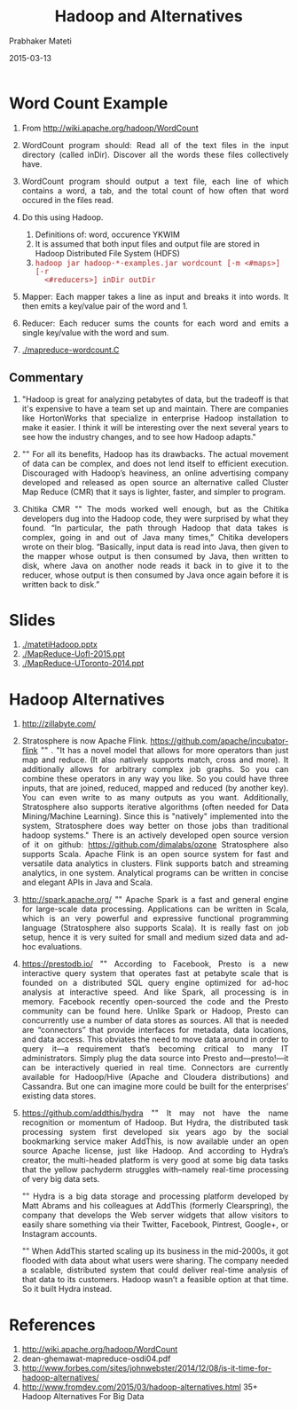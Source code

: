 # -*- mode: org -*-
#+DATE: 2015-03-13
#+TITLE: Hadoop and Alternatives
#+AUTHOR: Prabhaker Mateti
#+DESCRIPTION: CEG7370 Distributed Computing
#+OPTIONS: toc:1 
#+HTML_HEAD: <style> P {text-align: justify} code, pre {font-family: monospace; font-size: 10pt; color: brown;} @media screen {BODY {margin: 10%} }</style>
#+BIND: org-html-preamble-format (("en" "<a href=\"../../Top/\"> CEG 7370</a>"))
#+BIND: org-html-postamble-format (("en" "<hr size=1>Copyright &copy; 2015 %e &bull; <a href=\"http://www.wright.edu/~pmateti\"> www.wright.edu/~pmateti</a>  %d"))
#+STARTUP:showeverything
#+REVEAL_ROOT: http://www.cs.wright.edu/~pmateti/RevealJS
#+REVEAL_PREAMBLE: <a href="./scalaPracticalOnePage.html">single-page</a><style> P {text-align: justify} code {font-family: monospace; font-size: 10pt; color: yellow;} pre.src, pre.src-scala {font-family: monospace; font-size: 20pt; color: cyan;} </style>
#+REVEAL_THEME: night
#+REVEAL_TRANS: default
#+REVEAL_HLEVEL: 2
#+REVEAL-SLIDE-NUMBER: t
#+OPTIONS: reveal_control:t reveal_progress:t reveal_history:t reveal_center:t reveal_rolling_links:t reveal_keyboard:t reveal_overview:t
#+REVEAL_TITLE_SLIDE_TEMPLATE: <h1>%t</h1><h3>%a</h3>%e<h2>%d</h2>An introduction to Scala, assuming OS and Java fluency<br><a href="../../Top/">CEG 7370 Distributed Computing</a>
#+ATTR_REVEAL: highlight-blue  # not working

* Word Count Example

1. From http://wiki.apache.org/hadoop/WordCount

1. WordCount program should: Read all of the text files in the input
   directory (called inDir).  Discover all the words these files
   collectively have.

1. WordCount program should output a text file, each line of which
   contains a word, a tab, and the total count of how often that word
   occured in the files read.

1. Do this using Hadoop.
   1. Definitions of: word, occurence YKWIM
   1. It is assumed that both input files and output file are stored
      in Hadoop Distributed File System (HDFS)
   1. =hadoop jar hadoop-*-examples.jar wordcount [-m <#maps>] [-r
      <#reducers>] inDir outDir=

1. Mapper: Each mapper takes a line as input and breaks it into
   words. It then emits a key/value pair of the word and 1. 

1. Reducer: Each reducer sums the counts for each word and emits a
   single key/value with the word and sum.

1. [[./mapreduce-wordcount.C]]

** Commentary

1. "Hadoop is great for analyzing petabytes of data, but the tradeoff
   is that it's expensive to have a team set up and maintain.  There
   are companies like HortonWorks that specialize in enterprise Hadoop
   installation to make it easier.  I think it will be interesting
   over the next several years to see how the industry changes, and to
   see how Hadoop adapts."

1. "" For all its benefits, Hadoop has its drawbacks. The actual
   movement of data can be complex, and does not lend itself to
   efficient execution. Discouraged with Hadoop’s heaviness, an online
   advertising company developed and released as open source an
   alternative called Cluster Map Reduce (CMR) that it says is
   lighter, faster, and simpler to program.

1. Chitika CMR "" The mods worked well enough, but as the Chitika
   developers dug into the Hadoop code, they were surprised by what
   they found. “In particular, the path through Hadoop that data takes
   is complex, going in and out of Java many times,” Chitika
   developers wrote on their blog. “Basically, input data is read into
   Java, then given to the mapper whose output is then consumed by
   Java, then written to disk, where Java on another node reads it
   back in to give it to the reducer, whose output is then consumed by
   Java once again before it is written back to disk.”

* Slides

1. [[./matetiHadoop.pptx]]
1. [[./MapReduce-UofI-2015.ppt]]
1. [[./MapReduce-UToronto-2014.ppt]]

* Hadoop Alternatives

1. http://zillabyte.com/

1. Stratosphere is now Apache
   Flink. https://github.com/apache/incubator-flink "" . "It has a
   novel model that allows for more operators than just map and
   reduce. (It also natively supports match, cross and more). It
   additionally allows for arbitrary complex job graphs. So you can
   combine these operators in any way you like. So you could have
   three inputs, that are joined, reduced, mapped and reduced (by
   another key). You can even write to as many outputs as you want.
   Additionally, Stratosphere also supports iterative algorithms
   (often needed for Data Mining/Machine Learning). Since this is
   "natively" implemented into the system, Stratosphere does way
   better on those jobs than traditional hadoop systems."  There is an
   actively developed open source version of it on github:
   https://github.com/dimalabs/ozone Stratosphere also supports Scala.
   Apache Flink is an open source system for fast and versatile data
   analytics in clusters. Flink supports batch and streaming
   analytics, in one system. Analytical programs can be written in
   concise and elegant APIs in Java and Scala.

1. http://spark.apache.org/ "" Apache Spark is a fast and general engine
   for large-scale data processing.  Applications can be written in
   Scala, which is an very powerful and expressive functional
   programming language (Stratosphere also supports Scala). It is
   really fast on job setup, hence it is very suited for small and
   medium sized data and ad-hoc evaluations.

1. https://prestodb.io/ "" According to Facebook, Presto is a new
   interactive query system that operates fast at petabyte scale that
   is founded on a distributed SQL query engine optimized for ad-hoc
   analysis at interactive speed. And like Spark, all processing is in
   memory. Facebook recently open-sourced the code and the Presto
   community can be found here.  Unlike Spark or Hadoop, Presto can
   concurrently use a number of data stores as sources. All that is
   needed are “connectors” that provide interfaces for metadata, data
   locations, and data access. This obviates the need to move data
   around in order to query it—a requirement that’s becoming critical
   to many IT administrators. Simply plug the data source into Presto
   and—presto!—it can be interactively queried in real
   time. Connectors are currently available for Hadoop/Hive (Apache
   and Cloudera distributions) and Cassandra. But one can imagine more
   could be built for the enterprises’ existing data stores.

1. https://github.com/addthis/hydra "" It may not have the name
   recognition or momentum of Hadoop. But Hydra, the distributed task
   processing system first developed six years ago by the social
   bookmarking service maker AddThis, is now available under an open
   source Apache license, just like Hadoop. And according to Hydra’s
   creator, the multi-headed platform is very good at some big data
   tasks that the yellow pachyderm struggles with–namely real-time
   processing of very big data sets.

   "" Hydra is a big data storage and processing platform developed by
   Matt Abrams and his colleagues at AddThis (formerly Clearspring),
   the company that develops the Web server widgets that allow
   visitors to easily share something via their Twitter, Facebook,
   Pintrest, Google+, or Instagram accounts.

   "" When AddThis started scaling up its business in the mid-2000s,
   it got flooded with data about what users were sharing. The company
   needed a scalable, distributed system that could deliver real-time
   analysis of that data to its customers. Hadoop wasn’t a feasible
   option at that time. So it built Hydra instead.

* References

1. http://wiki.apache.org/hadoop/WordCount
1. dean-ghemawat-mapreduce-osdi04.pdf  
1. http://www.forbes.com/sites/johnwebster/2014/12/08/is-it-time-for-hadoop-alternatives/
1. http://www.fromdev.com/2015/03/hadoop-alternatives.html 35+ Hadoop
   Alternatives For Big Data
